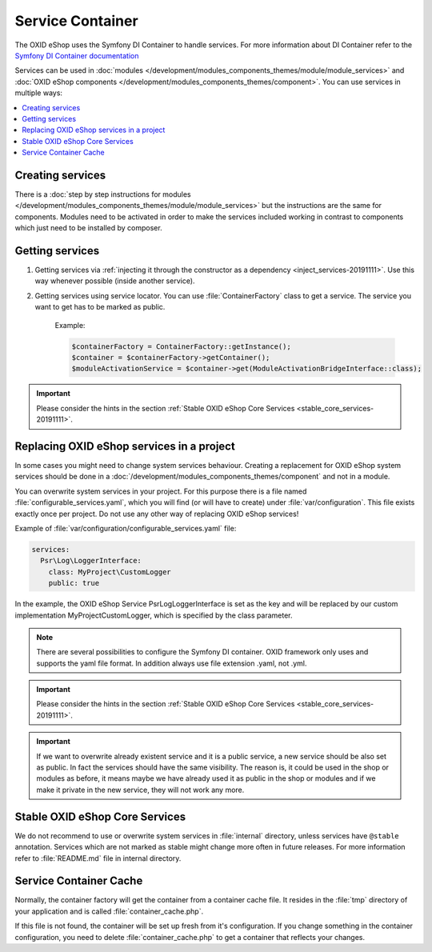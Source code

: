 Service Container
=================

The OXID eShop uses the Symfony DI Container to handle services. For
more information about DI Container refer to the
`Symfony DI Container documentation <https://symfony.com/doc/current/components/dependency_injection.html>`_

Services can be used in :doc:`modules </development/modules_components_themes/module/module_services>` and
:doc:`OXID eShop components </development/modules_components_themes/component>`. You can use services in multiple ways:

.. contents::
    :local:

Creating services
-----------------

There is a :doc:`step by step instructions for modules </development/modules_components_themes/module/module_services>` but the instructions
are the same for components. Modules need to be activated in order to make the services
included working in contrast to components which just need to be installed by composer.

Getting services
----------------



1. Getting services via :ref:`injecting it through the constructor as a dependency <inject_services-20191111>`. Use this
   way whenever possible (inside another service).

2. Getting services using service locator. You can use :file:`ContainerFactory` class to get a service. The service
   you want to get has to be marked as public.

    Example:

    .. code:: php

        $containerFactory = ContainerFactory::getInstance();
        $container = $containerFactory->getContainer();
        $moduleActivationService = $container->get(ModuleActivationBridgeInterface::class);

.. important::
    Please consider the hints in the section :ref:`Stable OXID eShop Core Services <stable_core_services-20191111>`.

.. _how_to_replace_shop_services-20854932:

Replacing OXID eShop services in a project
------------------------------------------

In some cases you might need to change system services behaviour. Creating a replacement for OXID eShop system services
should be done in a :doc:`/development/modules_components_themes/component` and not in a module.

You can overwrite system services in your project.
For this purpose there is a file named :file:`configurable_services.yaml`, which you will find (or will have to create)
under :file:`var/configuration`. This file exists exactly once per project. Do not use any other way of replacing
OXID eShop services!

Example of :file:`var/configuration/configurable_services.yaml` file:

.. code:: yaml

    services:
      Psr\Log\LoggerInterface:
        class: MyProject\CustomLogger
        public: true

In the example, the OXID eShop Service PsrLogLoggerInterface is set as the key and will be replaced by our custom
implementation MyProject\CustomLogger, which is specified by the class parameter.

.. note::

    There are several possibilities to configure the Symfony DI container.
    OXID framework only uses and supports the yaml file format. In addition always use file extension .yaml, not .yml.

.. important::
    Please consider the hints in the section :ref:`Stable OXID eShop Core Services <stable_core_services-20191111>`.

.. important::

    If we want to overwrite already existent service and it is a public service, a new service should be also set as public. In fact the services should have the same visibility.
    The reason is, it could be used in the shop or modules as before, it means maybe we have already used it as public in the shop or modules and if we make it private in the new service, they will not work any more.

.. _stable_core_services-20191111:

Stable OXID eShop Core Services
-------------------------------

We do not recommend to use or overwrite system services in :file:`internal` directory, unless services have
``@stable`` annotation. Services which are not marked as stable might change more often in future releases.
For more information refer to :file:`README.md` file in internal directory.

Service Container Cache
-----------------------

Normally, the container factory will get the container from a container cache file.
It resides in the :file:`tmp` directory of your application and is called :file:`container_cache.php`.

If this file is not found, the container will be set up fresh from it's configuration.
If you change something in the container configuration, you need to delete
:file:`container_cache.php` to get a container that reflects your changes.
